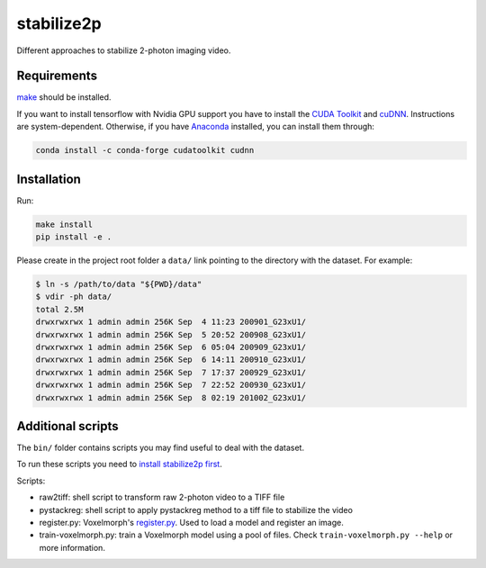 stabilize2p
============

Different approaches to stabilize 2-photon imaging video.

Requirements
------------

`make <https://www.gnu.org/software/make/>`_ should be installed.

If you want to install tensorflow with Nvidia GPU support you have to install the `CUDA Toolkit <https://developer.nvidia.com/cuda-toolkit>`_ and `cuDNN <https://developer.nvidia.com/cudnn>`_. 
Instructions are system-dependent. Otherwise, if you have `Anaconda <https://www.anaconda.com/>`_ installed, you can install them through:

.. code:: shell

    conda install -c conda-forge cudatoolkit cudnn

Installation
------------

Run:

.. code:: shell

    make install
    pip install -e .

Please create in the project root folder a ``data/`` link pointing to the directory
with the dataset. For example:

.. code:: shell

    $ ln -s /path/to/data "${PWD}/data"
    $ vdir -ph data/
    total 2.5M
    drwxrwxrwx 1 admin admin 256K Sep  4 11:23 200901_G23xU1/
    drwxrwxrwx 1 admin admin 256K Sep  5 20:52 200908_G23xU1/
    drwxrwxrwx 1 admin admin 256K Sep  6 05:04 200909_G23xU1/
    drwxrwxrwx 1 admin admin 256K Sep  6 14:11 200910_G23xU1/
    drwxrwxrwx 1 admin admin 256K Sep  7 17:37 200929_G23xU1/
    drwxrwxrwx 1 admin admin 256K Sep  7 22:52 200930_G23xU1/
    drwxrwxrwx 1 admin admin 256K Sep  8 02:19 201002_G23xU1/

Additional scripts
------------------

The ``bin/`` folder contains scripts you may find useful to deal with
the dataset.

To run these scripts you need to `install stabilize2p
first <#installation>`__.

Scripts:

-  raw2tiff: shell script to transform raw 2-photon video to a TIFF file
-  pystackreg: shell script to apply pystackreg method to a tiff file to stabilize the video
-  register.py: Voxelmorph's
   `register.py <https://github.com/voxelmorph/voxelmorph/blob/dev/scripts/tf/register.py>`__.
   Used to load a model and register an image.
-  train-voxelmorph.py: train a Voxelmorph model using a pool of files. Check ``train-voxelmorph.py --help`` or more information.
